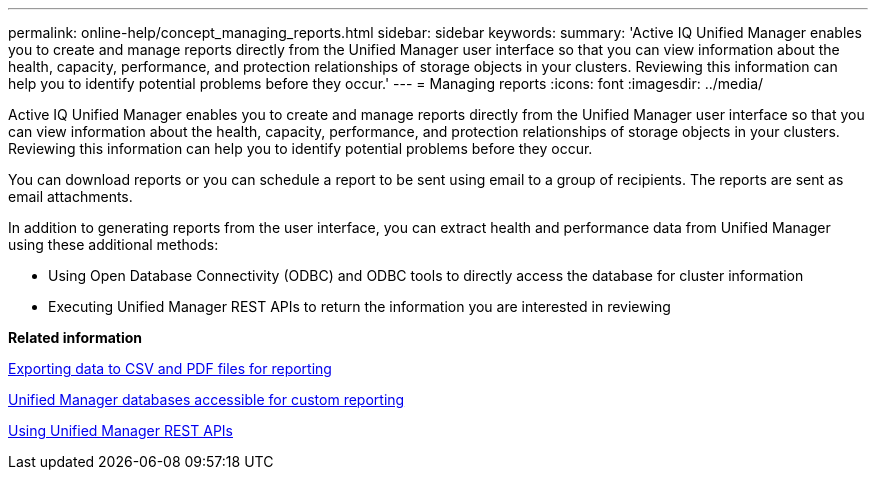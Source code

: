 ---
permalink: online-help/concept_managing_reports.html
sidebar: sidebar
keywords: 
summary: 'Active IQ Unified Manager enables you to create and manage reports directly from the Unified Manager user interface so that you can view information about the health, capacity, performance, and protection relationships of storage objects in your clusters. Reviewing this information can help you to identify potential problems before they occur.'
---
= Managing reports
:icons: font
:imagesdir: ../media/

[.lead]
Active IQ Unified Manager enables you to create and manage reports directly from the Unified Manager user interface so that you can view information about the health, capacity, performance, and protection relationships of storage objects in your clusters. Reviewing this information can help you to identify potential problems before they occur.

You can download reports or you can schedule a report to be sent using email to a group of recipients. The reports are sent as email attachments.

In addition to generating reports from the user interface, you can extract health and performance data from Unified Manager using these additional methods:

* Using Open Database Connectivity (ODBC) and ODBC tools to directly access the database for cluster information
* Executing Unified Manager REST APIs to return the information you are interested in reviewing

*Related information*

xref:task_exporting_storage_data_as_reports.adoc[Exporting data to CSV and PDF files for reporting]

xref:concept_unified_manager_databases_accessible_for_reporting.adoc[Unified Manager databases accessible for custom reporting]

xref:concept_using_unified_manager_rest_apis_ocum.adoc[Using Unified Manager REST APIs]
